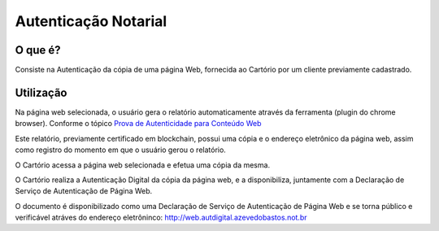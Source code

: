 Autenticação Notarial
==================================

========
O que é?
========

Consiste na Autenticação da cópia de uma página Web, fornecida ao Cartório por um cliente previamente cadastrado.

==========
Utilização
==========

Na página web selecionada, o usuário gera o relatório automaticamente através da ferramenta (plugin do chrome browser).
Conforme o tópico `Prova de Autenticidade para Conteúdo Web`_ 

.. _Prova de Autenticidade para Conteúdo Web: http://originalmy.readthedocs.io/pt_BR/latest/22-conteudo_web.html

Este relatório, previamente certificado em blockchain, possui uma cópia e o endereço eletrônico da página web, 
assim como registro do momento em que o usuário gerou o relatório. 

O Cartório acessa a página web selecionada e efetua uma cópia da mesma.

O Cartório realiza a Autenticação Digital da cópia da página web, e a disponibiliza, 
juntamente com a Declaração de Serviço de Autenticação de Página Web.

O documento é disponibilizado como uma Declaração de Serviço de Autenticação de Página Web e
se torna público e verificável atráves do endereço eletrôninco: http://web.autdigital.azevedobastos.not.br
